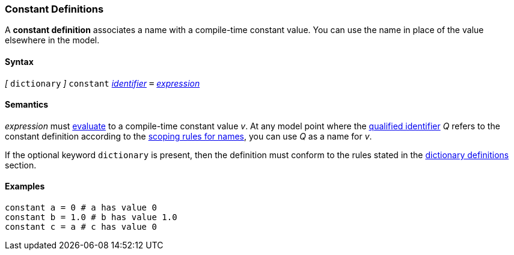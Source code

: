 === Constant Definitions

A *constant definition* associates a name with a compile-time constant
value. You can use the name in place of the value elsewhere in the
model.

==== Syntax

_[_
`dictionary`
_]_
`constant`
<<Lexical-Elements_Identifiers,_identifier_>>
`=`
<<Expressions,_expression_>>

==== Semantics

_expression_ must
<<Evaluation,evaluate>>
to a compile-time constant value _v_. At any model point where the
<<Scoping-of-Names_Qualified-Identifiers,qualified identifier>> _Q_ refers to
the constant definition according to the
<<Scoping-of-Names_Resolution-of-Qualified-Identifiers,scoping
rules for names>>, you can use _Q_ as a name for _v_.

If the optional keyword `dictionary` is present, then the
definition must conform to the rules stated in the 
<<Definitions_Dictionary-Definitions,dictionary definitions>> section.

==== Examples

[source,fpp]
----
constant a = 0 # a has value 0
constant b = 1.0 # b has value 1.0
constant c = a # c has value 0
----

